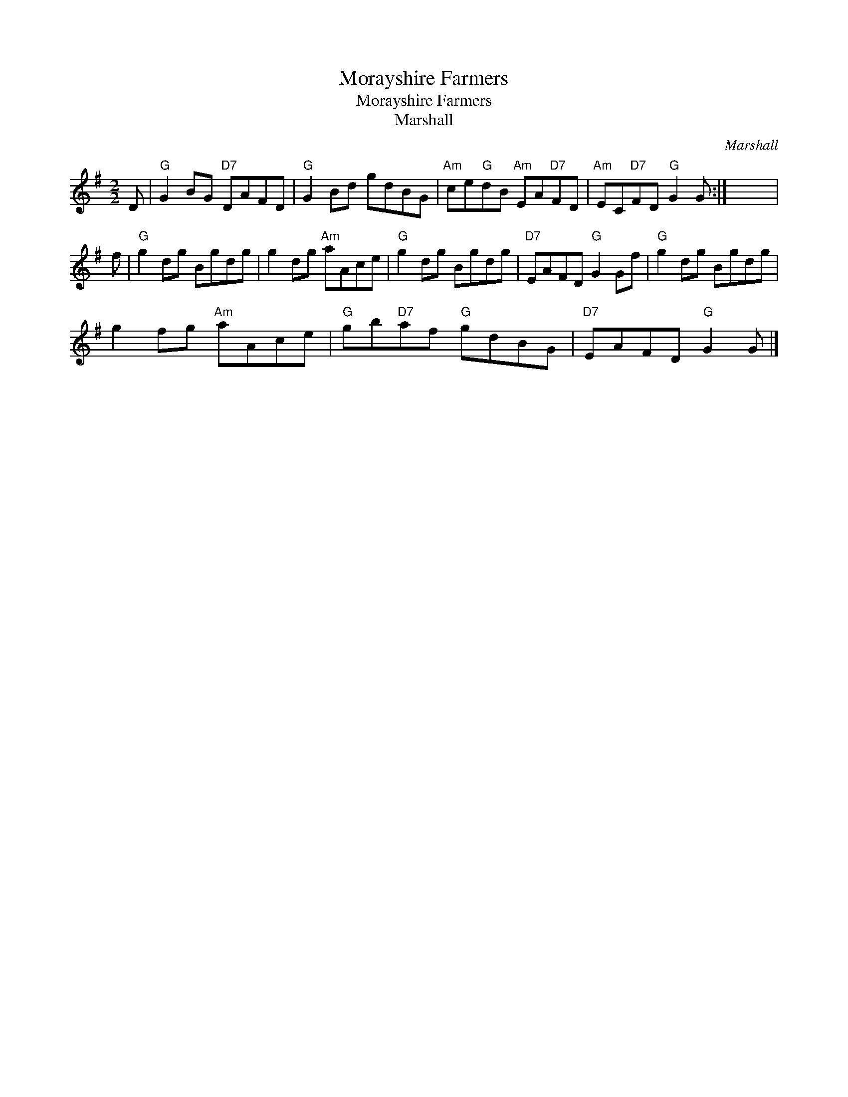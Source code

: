 X:1
T:Morayshire Farmers
T:Morayshire Farmers
T:Marshall
C:Marshall
L:1/8
M:2/2
K:G
V:1 treble 
V:1
 D |"G" G2 BG"D7" DAFD |"G" G2 Bd gdBG |"Am" ce"G"dB"Am" EA"D7"FD |"Am" EC"D7"FD"G" G2 G :| x8 | %6
 f |"G" g2 dg Bgdg | g2 dg"Am" aAce |"G" g2 dg Bgdg |"D7" EAFD"G" G2 Gf |"G" g2 dg Bgdg | %12
 g2 fg"Am" aAce |"G" gb"D7"af"G" gdBG |"D7" EAFD"G" G2 G |] %15

